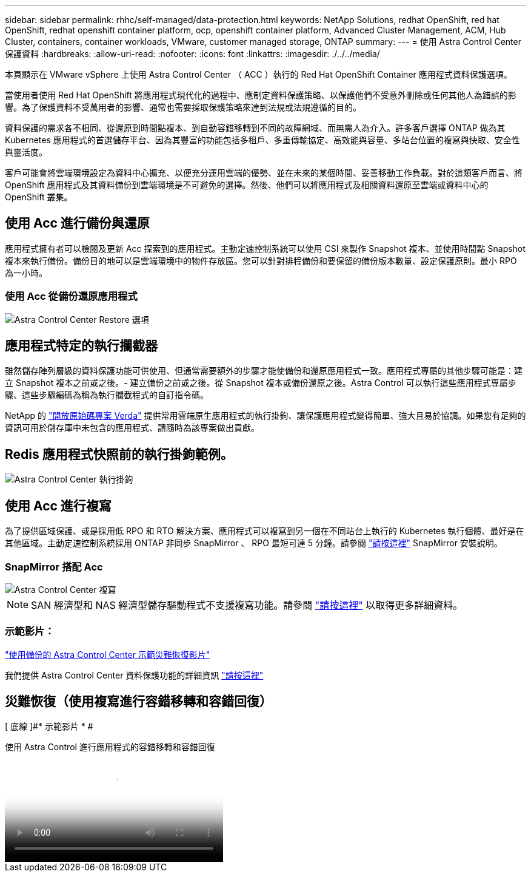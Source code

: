 ---
sidebar: sidebar 
permalink: rhhc/self-managed/data-protection.html 
keywords: NetApp Solutions, redhat OpenShift, red hat OpenShift, redhat openshift container platform, ocp, openshift container platform, Advanced Cluster Management, ACM, Hub Cluster, containers, container workloads, VMware, customer managed storage, ONTAP 
summary:  
---
= 使用 Astra Control Center 保護資料
:hardbreaks:
:allow-uri-read: 
:nofooter: 
:icons: font
:linkattrs: 
:imagesdir: ./../../media/


[role="lead"]
本頁顯示在 VMware vSphere 上使用 Astra Control Center （ ACC ）執行的 Red Hat OpenShift Container 應用程式資料保護選項。

當使用者使用 Red Hat OpenShift 將應用程式現代化的過程中、應制定資料保護策略、以保護他們不受意外刪除或任何其他人為錯誤的影響。為了保護資料不受萬用者的影響、通常也需要採取保護策略來達到法規或法規遵循的目的。

資料保護的需求各不相同、從還原到時間點複本、到自動容錯移轉到不同的故障網域、而無需人為介入。許多客戶選擇 ONTAP 做為其 Kubernetes 應用程式的首選儲存平台、因為其豐富的功能包括多租戶、多重傳輸協定、高效能與容量、多站台位置的複寫與快取、安全性與靈活度。

客戶可能會將雲端環境設定為資料中心擴充、以便充分運用雲端的優勢、並在未來的某個時間、妥善移動工作負載。對於這類客戶而言、將 OpenShift 應用程式及其資料備份到雲端環境是不可避免的選擇。然後、他們可以將應用程式及相關資料還原至雲端或資料中心的 OpenShift 叢集。



== 使用 Acc 進行備份與還原

應用程式擁有者可以檢閱及更新 Acc 探索到的應用程式。主動定速控制系統可以使用 CSI 來製作 Snapshot 複本、並使用時間點 Snapshot 複本來執行備份。備份目的地可以是雲端環境中的物件存放區。您可以針對排程備份和要保留的備份版本數量、設定保護原則。最小 RPO 為一小時。



=== 使用 Acc 從備份還原應用程式

image:rhhc-onprem-dp-br.png["Astra Control Center Restore 選項"]



== 應用程式特定的執行攔截器

雖然儲存陣列層級的資料保護功能可供使用、但通常需要額外的步驟才能使備份和還原應用程式一致。應用程式專屬的其他步驟可能是：建立 Snapshot 複本之前或之後。- 建立備份之前或之後。從 Snapshot 複本或備份還原之後。Astra Control 可以執行這些應用程式專屬步驟、這些步驟編碼為稱為執行攔截程式的自訂指令碼。

NetApp 的 link:https://github.com/NetApp/Verda["開放原始碼專案 Verda"] 提供常用雲端原生應用程式的執行掛鉤、讓保護應用程式變得簡單、強大且易於協調。如果您有足夠的資訊可用於儲存庫中未包含的應用程式、請隨時為該專案做出貢獻。



== Redis 應用程式快照前的執行掛鉤範例。

image::rhhc-onprem-dp-br-hook.png[Astra Control Center 執行掛鉤]



== 使用 Acc 進行複寫

為了提供區域保護、或是採用低 RPO 和 RTO 解決方案、應用程式可以複寫到另一個在不同站台上執行的 Kubernetes 執行個體、最好是在其他區域。主動定速控制系統採用 ONTAP 非同步 SnapMirror 、 RPO 最短可達 5 分鐘。請參閱 link:https://docs.netapp.com/us-en/astra-control-center/use/replicate_snapmirror.html["請按這裡"] SnapMirror 安裝說明。



=== SnapMirror 搭配 Acc

image::rhhc-onprem-dp-rep.png[Astra Control Center 複寫]


NOTE: SAN 經濟型和 NAS 經濟型儲存驅動程式不支援複寫功能。請參閱 link:https://docs.netapp.com/us-en/astra-control-center/get-started/requirements.html#astra-trident-requirements["請按這裡"] 以取得更多詳細資料。



=== 示範影片：

link:https://www.netapp.tv/details/29504?mcid=35609780286441704190790628065560989458["使用備份的 Astra Control Center 示範災難恢復影片"]

我們提供 Astra Control Center 資料保護功能的詳細資訊 link:https://docs.netapp.com/us-en/astra-control-center/concepts/data-protection.html["請按這裡"]



== 災難恢復（使用複寫進行容錯移轉和容錯回復）

[ 底線 ]#* 示範影片 * #

.使用 Astra Control 進行應用程式的容錯移轉和容錯回復
video::4e550e59-369e-4607-88ec-b0d60142c584[panopto,width=360]